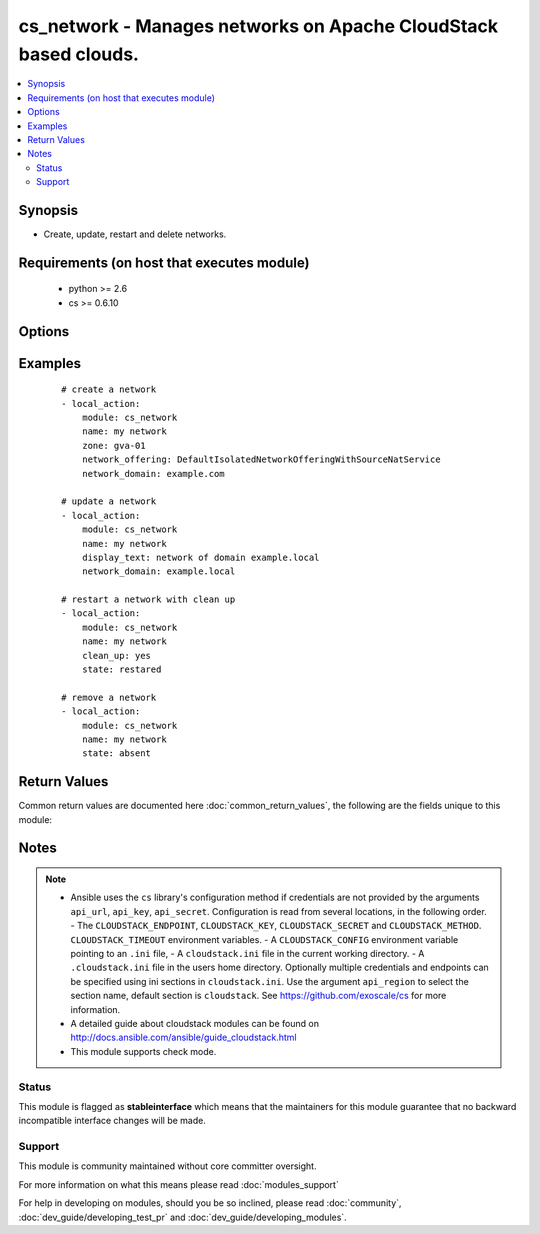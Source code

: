 .. _cs_network:


cs_network - Manages networks on Apache CloudStack based clouds.
++++++++++++++++++++++++++++++++++++++++++++++++++++++++++++++++

.. versionadded:: 2.0


.. contents::
   :local:
   :depth: 2


Synopsis
--------

* Create, update, restart and delete networks.


Requirements (on host that executes module)
-------------------------------------------

  * python >= 2.6
  * cs >= 0.6.10


Options
-------

.. raw:: html

    <table border=1 cellpadding=4>
    <tr>
    <th class="head">parameter</th>
    <th class="head">required</th>
    <th class="head">default</th>
    <th class="head">choices</th>
    <th class="head">comments</th>
    </tr>
                <tr><td>account<br/><div style="font-size: small;"></div></td>
    <td>no</td>
    <td></td>
        <td></td>
        <td><div>Account the network is related to.</div>        </td></tr>
                <tr><td>acl_type<br/><div style="font-size: small;"></div></td>
    <td>no</td>
    <td>account</td>
        <td><ul><li>account</li><li>domain</li></ul></td>
        <td><div>Access control type.</div><div>Only considered on create.</div>        </td></tr>
                <tr><td>api_http_method<br/><div style="font-size: small;"></div></td>
    <td>no</td>
    <td>get</td>
        <td><ul><li>get</li><li>post</li></ul></td>
        <td><div>HTTP method used.</div>        </td></tr>
                <tr><td>api_key<br/><div style="font-size: small;"></div></td>
    <td>no</td>
    <td></td>
        <td></td>
        <td><div>API key of the CloudStack API.</div>        </td></tr>
                <tr><td>api_region<br/><div style="font-size: small;"></div></td>
    <td>no</td>
    <td>cloudstack</td>
        <td></td>
        <td><div>Name of the ini section in the <code>cloustack.ini</code> file.</div>        </td></tr>
                <tr><td>api_secret<br/><div style="font-size: small;"></div></td>
    <td>no</td>
    <td></td>
        <td></td>
        <td><div>Secret key of the CloudStack API.</div>        </td></tr>
                <tr><td>api_timeout<br/><div style="font-size: small;"></div></td>
    <td>no</td>
    <td>10</td>
        <td></td>
        <td><div>HTTP timeout.</div>        </td></tr>
                <tr><td>api_url<br/><div style="font-size: small;"></div></td>
    <td>no</td>
    <td></td>
        <td></td>
        <td><div>URL of the CloudStack API e.g. https://cloud.example.com/client/api.</div>        </td></tr>
                <tr><td>cidr_ipv6<br/><div style="font-size: small;"></div></td>
    <td>no</td>
    <td></td>
        <td></td>
        <td><div>CIDR of IPv6 network, must be at least /64.</div><div>Only considered on create.</div>        </td></tr>
                <tr><td>clean_up<br/><div style="font-size: small;"></div></td>
    <td>no</td>
    <td></td>
        <td></td>
        <td><div>Cleanup old network elements.</div><div>Only considered on <code>state=restarted</code>.</div>        </td></tr>
                <tr><td>display_text<br/><div style="font-size: small;"></div></td>
    <td>no</td>
    <td></td>
        <td></td>
        <td><div>Display text of the network.</div><div>If not specified, <code>name</code> will be used as <code>display_text</code>.</div>        </td></tr>
                <tr><td>domain<br/><div style="font-size: small;"></div></td>
    <td>no</td>
    <td></td>
        <td></td>
        <td><div>Domain the network is related to.</div>        </td></tr>
                <tr><td>end_ip<br/><div style="font-size: small;"></div></td>
    <td>no</td>
    <td></td>
        <td></td>
        <td><div>The ending IPv4 address of the network belongs to.</div><div>If not specified, value of <code>start_ip</code> is used.</div><div>Only considered on create.</div>        </td></tr>
                <tr><td>end_ipv6<br/><div style="font-size: small;"></div></td>
    <td>no</td>
    <td></td>
        <td></td>
        <td><div>The ending IPv6 address of the network belongs to.</div><div>If not specified, value of <code>start_ipv6</code> is used.</div><div>Only considered on create.</div>        </td></tr>
                <tr><td>gateway<br/><div style="font-size: small;"></div></td>
    <td>no</td>
    <td></td>
        <td></td>
        <td><div>The gateway of the network.</div><div>Required for shared networks and isolated networks when it belongs to a VPC.</div><div>Only considered on create.</div>        </td></tr>
                <tr><td>gateway_ipv6<br/><div style="font-size: small;"></div></td>
    <td>no</td>
    <td></td>
        <td></td>
        <td><div>The gateway of the IPv6 network.</div><div>Required for shared networks.</div><div>Only considered on create.</div>        </td></tr>
                <tr><td>isolated_pvlan<br/><div style="font-size: small;"></div></td>
    <td>no</td>
    <td></td>
        <td></td>
        <td><div>The isolated private VLAN for this network.</div>        </td></tr>
                <tr><td>name<br/><div style="font-size: small;"></div></td>
    <td>yes</td>
    <td></td>
        <td></td>
        <td><div>Name (case sensitive) of the network.</div>        </td></tr>
                <tr><td>netmask<br/><div style="font-size: small;"></div></td>
    <td>no</td>
    <td></td>
        <td></td>
        <td><div>The netmask of the network.</div><div>Required for shared networks and isolated networks when it belongs to a VPC.</div><div>Only considered on create.</div>        </td></tr>
                <tr><td>network_domain<br/><div style="font-size: small;"></div></td>
    <td>no</td>
    <td></td>
        <td></td>
        <td><div>The network domain.</div>        </td></tr>
                <tr><td>network_offering<br/><div style="font-size: small;"></div></td>
    <td>no</td>
    <td></td>
        <td></td>
        <td><div>Name of the offering for the network.</div><div>Required if <code>state=present</code>.</div>        </td></tr>
                <tr><td>poll_async<br/><div style="font-size: small;"></div></td>
    <td>no</td>
    <td>True</td>
        <td></td>
        <td><div>Poll async jobs until job has finished.</div>        </td></tr>
                <tr><td>project<br/><div style="font-size: small;"></div></td>
    <td>no</td>
    <td></td>
        <td></td>
        <td><div>Name of the project the network to be deployed in.</div>        </td></tr>
                <tr><td>start_ip<br/><div style="font-size: small;"></div></td>
    <td>no</td>
    <td></td>
        <td></td>
        <td><div>The beginning IPv4 address of the network belongs to.</div><div>Only considered on create.</div>        </td></tr>
                <tr><td>start_ipv6<br/><div style="font-size: small;"></div></td>
    <td>no</td>
    <td></td>
        <td></td>
        <td><div>The beginning IPv6 address of the network belongs to.</div><div>Only considered on create.</div>        </td></tr>
                <tr><td>state<br/><div style="font-size: small;"></div></td>
    <td>no</td>
    <td>present</td>
        <td><ul><li>present</li><li>absent</li><li>restarted</li></ul></td>
        <td><div>State of the network.</div>        </td></tr>
                <tr><td>vlan<br/><div style="font-size: small;"></div></td>
    <td>no</td>
    <td></td>
        <td></td>
        <td><div>The ID or VID of the network.</div>        </td></tr>
                <tr><td>vpc<br/><div style="font-size: small;"></div></td>
    <td>no</td>
    <td></td>
        <td></td>
        <td><div>Name of the VPC of the network.</div>        </td></tr>
                <tr><td>zone<br/><div style="font-size: small;"></div></td>
    <td>no</td>
    <td></td>
        <td></td>
        <td><div>Name of the zone in which the network should be deployed.</div><div>If not set, default zone is used.</div>        </td></tr>
        </table>
    </br>



Examples
--------

 ::

    # create a network
    - local_action:
        module: cs_network
        name: my network
        zone: gva-01
        network_offering: DefaultIsolatedNetworkOfferingWithSourceNatService
        network_domain: example.com
    
    # update a network
    - local_action:
        module: cs_network
        name: my network
        display_text: network of domain example.local
        network_domain: example.local
    
    # restart a network with clean up
    - local_action:
        module: cs_network
        name: my network
        clean_up: yes
        state: restared
    
    # remove a network
    - local_action:
        module: cs_network
        name: my network
        state: absent

Return Values
-------------

Common return values are documented here :doc:`common_return_values`, the following are the fields unique to this module:

.. raw:: html

    <table border=1 cellpadding=4>
    <tr>
    <th class="head">name</th>
    <th class="head">description</th>
    <th class="head">returned</th>
    <th class="head">type</th>
    <th class="head">sample</th>
    </tr>

        <tr>
        <td> domain </td>
        <td> Domain the network is related to. </td>
        <td align=center> success </td>
        <td align=center> string </td>
        <td align=center> ROOT </td>
    </tr>
            <tr>
        <td> tags </td>
        <td> List of resource tags associated with the network. </td>
        <td align=center> success </td>
        <td align=center> dict </td>
        <td align=center> [ { "key": "foo", "value": "bar" } ] </td>
    </tr>
            <tr>
        <td> is_persistent </td>
        <td> Whether the network is persistent or not. </td>
        <td align=center> success </td>
        <td align=center> boolean </td>
        <td align=center> False </td>
    </tr>
            <tr>
        <td> netmask </td>
        <td> IPv4 netmask. </td>
        <td align=center> success </td>
        <td align=center> string </td>
        <td align=center> 255.255.255.0 </td>
    </tr>
            <tr>
        <td> network_offering </td>
        <td> The network offering name. </td>
        <td align=center> success </td>
        <td align=center> string </td>
        <td align=center> DefaultIsolatedNetworkOfferingWithSourceNatService </td>
    </tr>
            <tr>
        <td> broadcast_domain_type </td>
        <td> Broadcast domain type of the network. </td>
        <td align=center> success </td>
        <td align=center> string </td>
        <td align=center> Vlan </td>
    </tr>
            <tr>
        <td> id </td>
        <td> UUID of the network. </td>
        <td align=center> success </td>
        <td align=center> string </td>
        <td align=center> 04589590-ac63-4ffc-93f5-b698b8ac38b6 </td>
    </tr>
            <tr>
        <td> gateway_ipv6 </td>
        <td> IPv6 gateway. </td>
        <td align=center> success </td>
        <td align=center> string </td>
        <td align=center> 2001:db8::1 </td>
    </tr>
            <tr>
        <td> display_text </td>
        <td> Display text of the network. </td>
        <td align=center> success </td>
        <td align=center> string </td>
        <td align=center> web project </td>
    </tr>
            <tr>
        <td> account </td>
        <td> Account the network is related to. </td>
        <td align=center> success </td>
        <td align=center> string </td>
        <td align=center> example account </td>
    </tr>
            <tr>
        <td> network_domain </td>
        <td> The network domain </td>
        <td align=center> success </td>
        <td align=center> string </td>
        <td align=center> example.local </td>
    </tr>
            <tr>
        <td> name </td>
        <td> Name of the network. </td>
        <td align=center> success </td>
        <td align=center> string </td>
        <td align=center> web project </td>
    </tr>
            <tr>
        <td> zone </td>
        <td> Name of zone. </td>
        <td align=center> success </td>
        <td align=center> string </td>
        <td align=center> ch-gva-2 </td>
    </tr>
            <tr>
        <td> dns2 </td>
        <td> IP address of the 2nd nameserver. </td>
        <td align=center> success </td>
        <td align=center> string </td>
        <td align=center> 1.2.3.4 </td>
    </tr>
            <tr>
        <td> dns1 </td>
        <td> IP address of the 1st nameserver. </td>
        <td align=center> success </td>
        <td align=center> string </td>
        <td align=center> 1.2.3.4 </td>
    </tr>
            <tr>
        <td> cidr_ipv6 </td>
        <td> IPv6 network CIDR. </td>
        <td align=center> success </td>
        <td align=center> string </td>
        <td align=center> 2001:db8::/64 </td>
    </tr>
            <tr>
        <td> project </td>
        <td> Name of project. </td>
        <td align=center> success </td>
        <td align=center> string </td>
        <td align=center> Production </td>
    </tr>
            <tr>
        <td> state </td>
        <td> State of the network (Allocated, Implemented, Setup). </td>
        <td align=center> success </td>
        <td align=center> string </td>
        <td align=center> Allocated </td>
    </tr>
            <tr>
        <td> gateway </td>
        <td> IPv4 gateway. </td>
        <td align=center> success </td>
        <td align=center> string </td>
        <td align=center> 10.101.64.1 </td>
    </tr>
            <tr>
        <td> cidr </td>
        <td> IPv4 network CIDR. </td>
        <td align=center> success </td>
        <td align=center> string </td>
        <td align=center> 10.101.64.0/24 </td>
    </tr>
            <tr>
        <td> traffic_type </td>
        <td> Traffic type of the network. </td>
        <td align=center> success </td>
        <td align=center> string </td>
        <td align=center> Guest </td>
    </tr>
            <tr>
        <td> acl_type </td>
        <td> Access type of the network (Domain, Account). </td>
        <td align=center> success </td>
        <td align=center> string </td>
        <td align=center> Account </td>
    </tr>
            <tr>
        <td> type </td>
        <td> Type of the network. </td>
        <td align=center> success </td>
        <td align=center> string </td>
        <td align=center> Isolated </td>
    </tr>
        
    </table>
    </br></br>

Notes
-----

.. note::
    - Ansible uses the ``cs`` library's configuration method if credentials are not provided by the arguments ``api_url``, ``api_key``, ``api_secret``. Configuration is read from several locations, in the following order. - The ``CLOUDSTACK_ENDPOINT``, ``CLOUDSTACK_KEY``, ``CLOUDSTACK_SECRET`` and ``CLOUDSTACK_METHOD``. ``CLOUDSTACK_TIMEOUT`` environment variables. - A ``CLOUDSTACK_CONFIG`` environment variable pointing to an ``.ini`` file, - A ``cloudstack.ini`` file in the current working directory. - A ``.cloudstack.ini`` file in the users home directory. Optionally multiple credentials and endpoints can be specified using ini sections in ``cloudstack.ini``. Use the argument ``api_region`` to select the section name, default section is ``cloudstack``. See https://github.com/exoscale/cs for more information.
    - A detailed guide about cloudstack modules can be found on http://docs.ansible.com/ansible/guide_cloudstack.html
    - This module supports check mode.



Status
~~~~~~

This module is flagged as **stableinterface** which means that the maintainers for this module guarantee that no backward incompatible interface changes will be made.


Support
~~~~~~~

This module is community maintained without core committer oversight.

For more information on what this means please read :doc:`modules_support`


For help in developing on modules, should you be so inclined, please read :doc:`community`, :doc:`dev_guide/developing_test_pr` and :doc:`dev_guide/developing_modules`.

